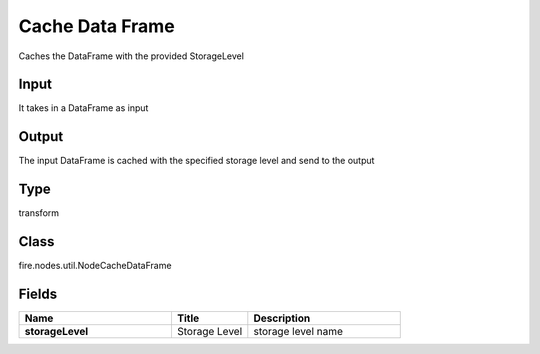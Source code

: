 Cache Data Frame
=========== 

Caches the DataFrame with the provided StorageLevel

Input
--------------
It takes in a DataFrame as input

Output
--------------
The input DataFrame is cached with the specified storage level and send to the output

Type
--------- 

transform

Class
--------- 

fire.nodes.util.NodeCacheDataFrame

Fields
--------- 

.. list-table::
      :widths: 10 5 10
      :header-rows: 1
      :stub-columns: 1

      * - Name
        - Title
        - Description
      * - storageLevel
        - Storage Level
        - storage level name




